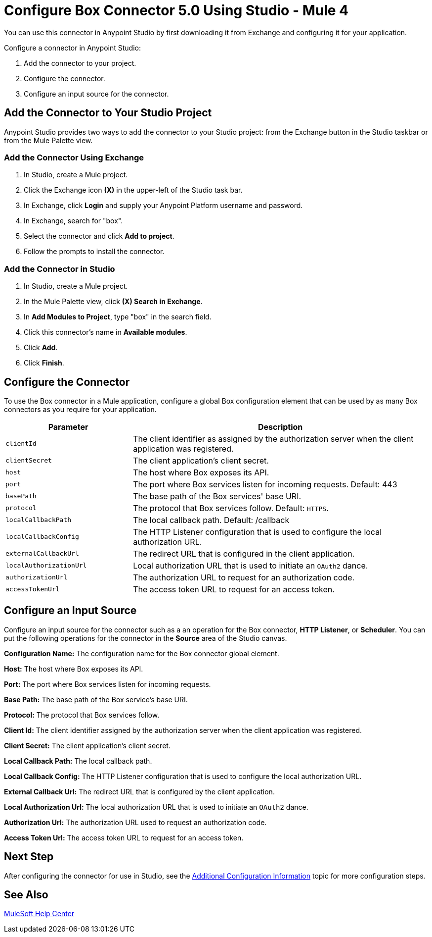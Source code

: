 = Configure Box Connector 5.0 Using Studio - Mule 4
:page-aliases: connectors::box/box-connector-studio.adoc

You can use this connector in Anypoint Studio by first downloading it from Exchange and configuring it for your application.

Configure a connector in Anypoint Studio:

. Add the connector to your project.
. Configure the connector.
. Configure an input source for the connector.

== Add the Connector to Your Studio Project

Anypoint Studio provides two ways to add the connector to your Studio project: from the Exchange button in the Studio taskbar or from the Mule Palette view.

=== Add the Connector Using Exchange

. In Studio, create a Mule project.
. Click the Exchange icon *(X)* in the upper-left of the Studio task bar.
. In Exchange, click *Login* and supply your Anypoint Platform username and password.
. In Exchange, search for "box".
. Select the connector and click *Add to project*.
. Follow the prompts to install the connector.

=== Add the Connector in Studio

. In Studio, create a Mule project.
. In the Mule Palette view, click *(X) Search in Exchange*.
. In *Add Modules to Project*, type "box" in the search field.
. Click this connector's name in *Available modules*.
. Click *Add*.
. Click *Finish*.

== Configure the Connector

To use the Box connector in a Mule application, configure a global Box configuration element that can be used by as many Box connectors as you require for your application.

[%header,cols="30a,70a"]
|===
|Parameter|Description
|`clientId`|The client identifier as assigned by the authorization server when the client application was registered.
|`clientSecret`|The client application's client secret.
|`host`|The host where Box exposes its API.
|`port`|The port where Box services listen for incoming requests. Default: 443
|`basePath`|The base path of the Box services' base URI.
|`protocol`|The protocol that Box services follow. Default: `HTTPS`.
|`localCallbackPath`|The local callback path. Default: /callback
|`localCallbackConfig`|The HTTP Listener configuration that is used to configure the local authorization URL.
|`externalCallbackUrl`|The redirect URL that is configured in the client application.
|`localAuthorizationUrl`|Local authorization URL that is used to initiate an `OAuth2` dance.
|`authorizationUrl`|The authorization URL to request for an authorization code.
|`accessTokenUrl`|The access token URL to request for an access token.
|===

== Configure an Input Source

Configure an input source for the connector such as a an operation for the Box connector,
*HTTP Listener*, or *Scheduler*.
You can put the following operations for the connector in the *Source* area
of the Studio canvas.

*Configuration Name:* The configuration name for the Box connector global element.

*Host:* The host where Box exposes its API.

*Port:* The port where Box services listen for incoming requests.

*Base Path:* The base path of the Box service's base URI.

*Protocol:* The protocol that Box services follow.

*Client Id:* The client identifier assigned by the authorization server when the client application was registered.

*Client Secret:* The client application's client secret.

*Local Callback Path:* The local callback path.

*Local Callback Config:* The HTTP Listener configuration that is used to configure the local authorization URL.

*External Callback Url:* The redirect URL that is configured by the client application.

*Local Authorization Url:* The local authorization URL that is used to initiate an `OAuth2` dance.

*Authorization Url:* The authorization URL used to request an authorization code.

*Access Token Url:* The access token URL to request for an access token.

== Next Step

After configuring the connector for use in Studio,
see the xref:box-connector-config-topics.adoc[Additional Configuration Information] topic
for more configuration steps.

== See Also

https://help.mulesoft.com[MuleSoft Help Center]
